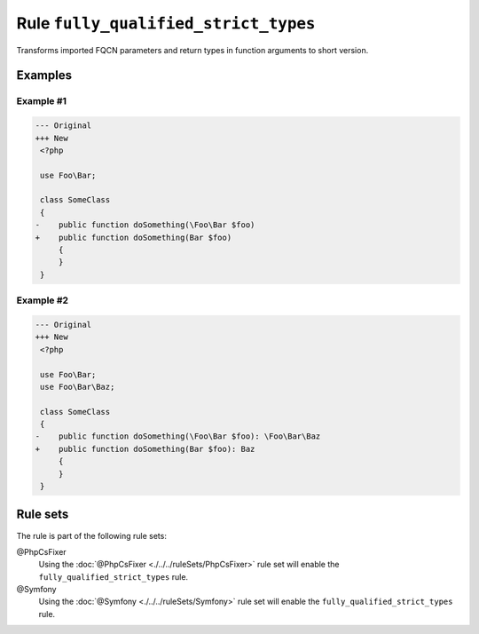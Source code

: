=====================================
Rule ``fully_qualified_strict_types``
=====================================

Transforms imported FQCN parameters and return types in function arguments to
short version.

Examples
--------

Example #1
~~~~~~~~~~

.. code-block:: diff

   --- Original
   +++ New
    <?php

    use Foo\Bar;

    class SomeClass
    {
   -    public function doSomething(\Foo\Bar $foo)
   +    public function doSomething(Bar $foo)
        {
        }
    }

Example #2
~~~~~~~~~~

.. code-block:: diff

   --- Original
   +++ New
    <?php

    use Foo\Bar;
    use Foo\Bar\Baz;

    class SomeClass
    {
   -    public function doSomething(\Foo\Bar $foo): \Foo\Bar\Baz
   +    public function doSomething(Bar $foo): Baz
        {
        }
    }

Rule sets
---------

The rule is part of the following rule sets:

@PhpCsFixer
  Using the :doc:`@PhpCsFixer <./../../ruleSets/PhpCsFixer>` rule set will enable the ``fully_qualified_strict_types`` rule.

@Symfony
  Using the :doc:`@Symfony <./../../ruleSets/Symfony>` rule set will enable the ``fully_qualified_strict_types`` rule.
